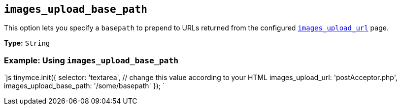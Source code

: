 == `images_upload_base_path`

This option lets you specify a `basepath` to prepend to URLs returned from the configured <<images_upload_url,`images_upload_url`>> page.

*Type:* `String`

=== Example: Using `images_upload_base_path`

`js
tinymce.init({
  selector: 'textarea',  // change this value according to your HTML
  images_upload_url: 'postAcceptor.php',
  images_upload_base_path: '/some/basepath'
});
`
